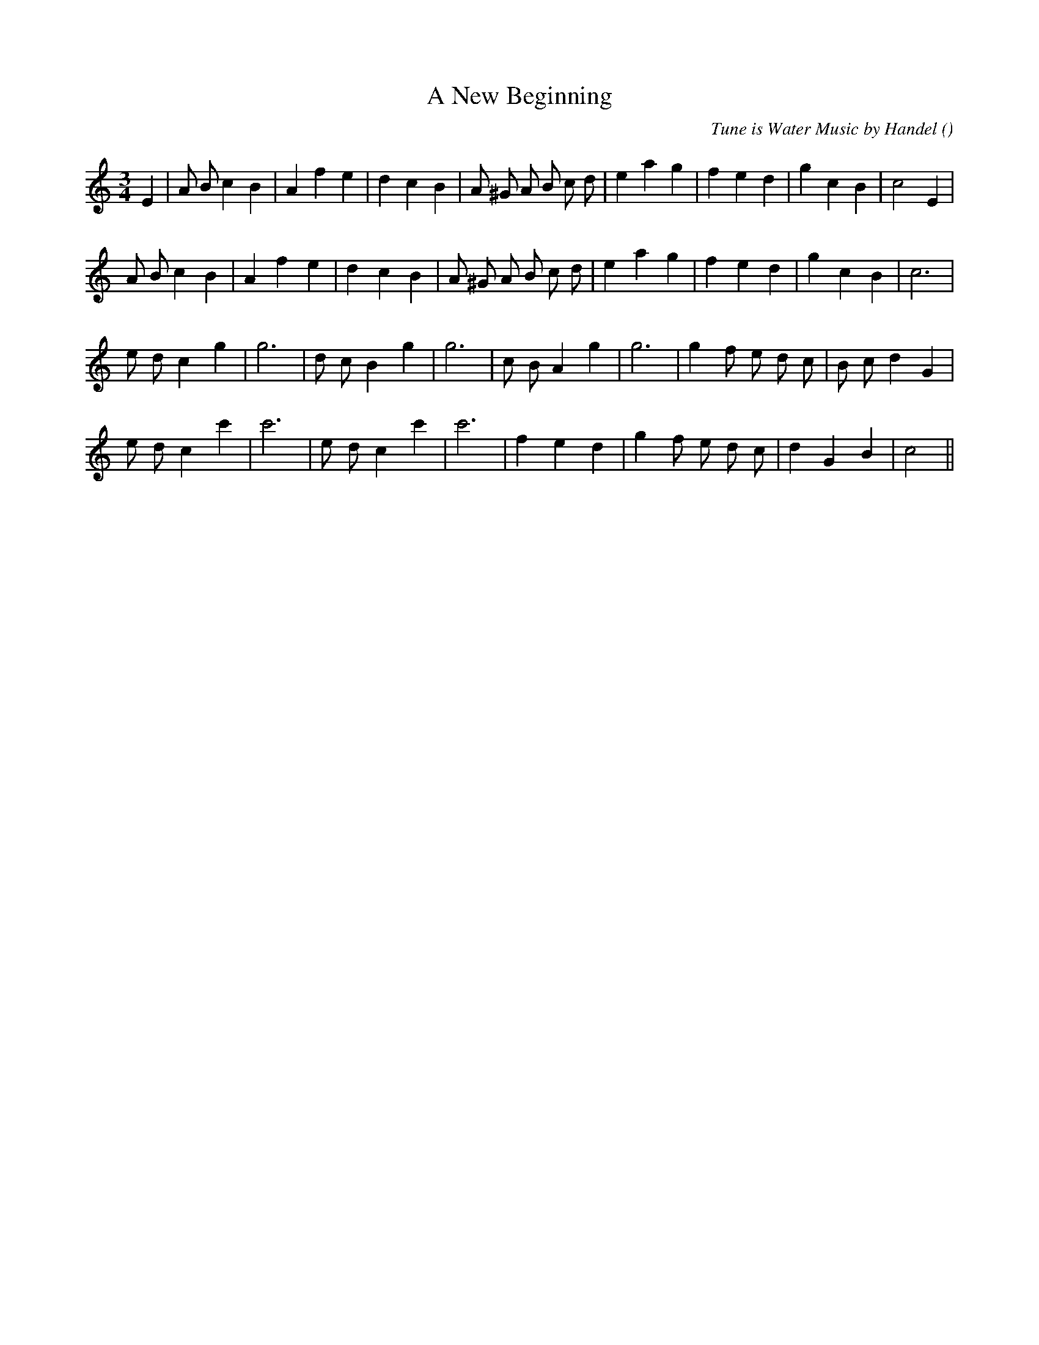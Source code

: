 X:1
T: A New Beginning
N:
C:Tune is Water Music by Handel
S:
A:
O:
R:
M:3/4
K:Am
I:speed 150
%W: A1
% voice 1 (1 lines, 28 notes)
K:Am
M:3/4
L:1/16
E4 |A2 B2 c4 B4 |A4 f4 e4 |d4 c4 B4 |A2 ^G2 A2 B2 c2 d2 |e4 a4 g4 |f4 e4 d4 |g4 c4 B4 |c8 E4 |
%W: A2
% voice 1 (1 lines, 26 notes)
A2 B2 c4 B4 |A4 f4 e4 |d4 c4 B4 |A2 ^G2 A2 B2 c2 d2 |e4 a4 g4 |f4 e4 d4 |g4 c4 B4 |c12 |
%W: B
% voice 1 (1 lines, 24 notes)
e2 d2 c4 g4 |g12 |d2 c2 B4 g4 |g12 |c2 B2 A4 g4 |g12 |g4 f2 e2 d2 c2 |B2 c2 d4 G4 |
%W:
% voice 1 (1 lines, 22 notes)
e2 d2 c4 c'4 |c'12 |e2 d2 c4 c'4 |c'12 |f4 e4 d4 |g4 f2 e2 d2 c2 |d4 G4 B4 |c8 ||
